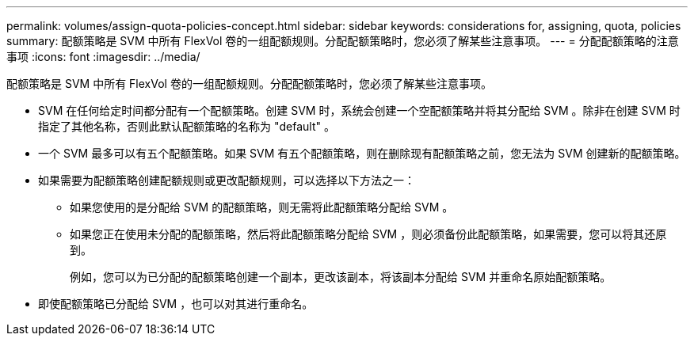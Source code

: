 ---
permalink: volumes/assign-quota-policies-concept.html 
sidebar: sidebar 
keywords: considerations for, assigning, quota, policies 
summary: 配额策略是 SVM 中所有 FlexVol 卷的一组配额规则。分配配额策略时，您必须了解某些注意事项。 
---
= 分配配额策略的注意事项
:icons: font
:imagesdir: ../media/


[role="lead"]
配额策略是 SVM 中所有 FlexVol 卷的一组配额规则。分配配额策略时，您必须了解某些注意事项。

* SVM 在任何给定时间都分配有一个配额策略。创建 SVM 时，系统会创建一个空配额策略并将其分配给 SVM 。除非在创建 SVM 时指定了其他名称，否则此默认配额策略的名称为 "default" 。
* 一个 SVM 最多可以有五个配额策略。如果 SVM 有五个配额策略，则在删除现有配额策略之前，您无法为 SVM 创建新的配额策略。
* 如果需要为配额策略创建配额规则或更改配额规则，可以选择以下方法之一：
+
** 如果您使用的是分配给 SVM 的配额策略，则无需将此配额策略分配给 SVM 。
** 如果您正在使用未分配的配额策略，然后将此配额策略分配给 SVM ，则必须备份此配额策略，如果需要，您可以将其还原到。
+
例如，您可以为已分配的配额策略创建一个副本，更改该副本，将该副本分配给 SVM 并重命名原始配额策略。



* 即使配额策略已分配给 SVM ，也可以对其进行重命名。

